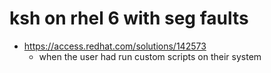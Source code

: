 * ksh on rhel 6 with seg faults

- https://access.redhat.com/solutions/142573
  - when the user had run custom scripts on their system


